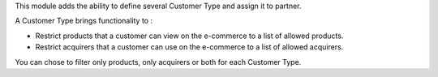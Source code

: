 
This module adds the ability to define several Customer
Type and assign it to partner.

A Customer Type brings functionality to :

- Restrict products that a customer can view on the e-commerce to a list
  of allowed products.
- Restrict acquirers that a customer can use on the e-commerce to a list
  of allowed acquirers.

You can chose to filter only products, only acquirers or both for each
Customer Type.
